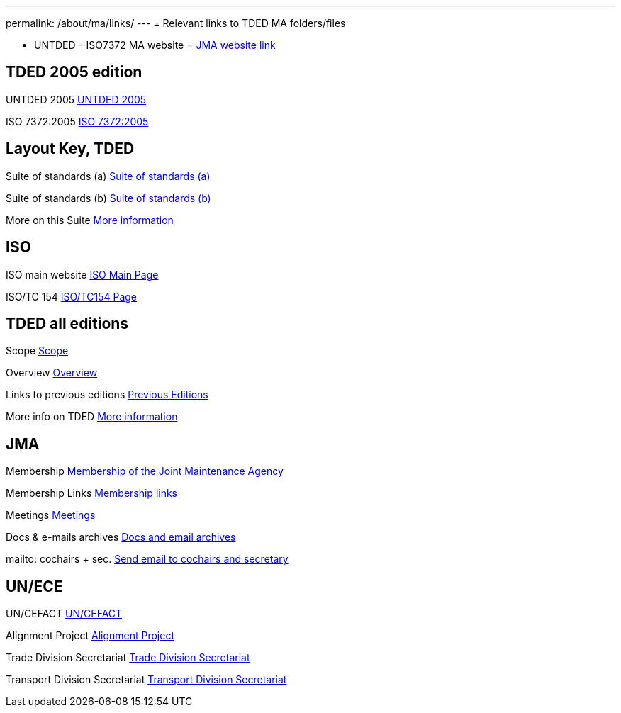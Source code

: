 ---
permalink: /about/ma/links/
---
= Relevant links to TDED MA folders/files

* UNTDED – ISO7372 MA website = http://www.iso.org/iso7372ma[JMA website link]


== TDED 2005 edition


UNTDED 2005
http://isotc.iso.org/livelink/livelink?func=ll&amp;objId=10416613&amp;objAction=Open&amp;nexturl=%2Flivelink%2Flivelink%3Ffunc%3Dll%26objId%3D7351087%26objAction%3Dbrowse%26viewType%3D1[UNTDED 2005]


ISO 7372:2005
http://isotc.iso.org/livelink/livelink?func=ll&amp;objId=10416611&amp;objAction=Open&amp;nexturl=%2Flivelink%2Flivelink%3Ffunc%3Dll%26objId%3D7351087%26objAction%3Dbrowse%26viewType%3D1[ISO 7372:2005]



== Layout Key, TDED


Suite of standards (a)
http://isotc.iso.org/livelink/livelink?func=ll&amp;objId=7351005&amp;objAction=Open&amp;nexturl=%2Flivelink%2Flivelink%3Ffunc%3Dll%26objId%3D7351001%26objAction%3Dbrowse%26sort%3Dname[Suite of standards (a)]


Suite of standards (b)
http://isotc.iso.org/livelink/livelink?func=ll&amp;objId=7351006&amp;objAction=Open&amp;nexturl=%2Flivelink%2Flivelink%3Ffunc%3Dll%26objId%3D7351001%26objAction%3Dbrowse%26sort%3Dname[Suite of standards (b)]


More on this Suite
http://isotc.iso.org/livelink/livelink?func=ll&amp;objId=7334168&amp;objAction=browse&amp;sort=name[More information]



== ISO


ISO main website
http://www.iso.org[ISO Main Page]


ISO/TC 154
http://www.iso.org/iso/standards_development/technical_committees/list_of_iso_technical_committees/iso_technical_committee.htm?commid=53186[ISO/TC154 Page]


== TDED all editions


Scope
http://isotc.iso.org/livelink/livelink?func=ll&amp;objId=11421724&amp;objAction=Open&amp;nexturl=%2Flivelink%2Flivelink%3Ffunc%3Dll%26objId%3D10431946%26objAction%3Dbrowse%26viewType%3D1[Scope]


Overview
http://isotc.iso.org/livelink/livelink?func=ll&amp;objId=11214675&amp;objAction=Open&amp;nexturl=%2Flivelink%2Flivelink%3Ffunc%3Dll%26objId%3D10482921%26objAction%3Dbrowse%26sort%3Dname[Overview]


Links to previous editions
http://isotc.iso.org/livelink/livelink?func=ll&amp;objId=10417266&amp;objAction=browse&amp;viewType=1[Previous Editions]


More info on TDED
http://isotc.iso.org/livelink/livelink?func=ll&amp;objId=7409832&amp;objAction=browse&amp;viewType=1[More information]



== JMA


Membership
link:/about/jma/membership-of-the-joint-maintenance-agency[Membership of the Joint Maintenance Agency]


Membership Links
http://isotc.iso.org/livelink/livelink?func=ll&amp;objId=7345306&amp;objAction=browse&amp;viewType=1[Membership links]


Meetings
http://isotc.iso.org/livelink/livelink?func=ll&amp;objId=9728008&amp;objAction=browse&amp;sort=name[Meetings]


Docs & e-mails archives
http://isotc.iso.org/livelink/livelink?func=ll&amp;objId=7345413&amp;objAction=browse&amp;sort=name[Docs and email archives]


mailto: cochairs + sec.
http://isotc.iso.org/livelink/livelink?func=ll&amp;objId=12241553&amp;objAction=browse&amp;sort=name[Send email to cochairs and secretary]


== UN/ECE


UN/CEFACT
http://www.unece.org/cefact/index.html[UN/CEFACT]


Alignment Project
http://isotc.iso.org/livelink/livelink?func=ll&amp;objId=9101510&amp;objAction=Open&amp;nexturl=%2Flivelink%2Flivelink%3Ffunc%3Dll%26objId%3D8361985%26objAction%3Dbrowse%26viewType%3D1[Alignment Project]


Trade Division Secretariat
http://www.unece.org/tradewelcome/trade-home.html[Trade Division Secretariat]


Transport Division Secretariat
http://www.unece.org/trans/Welcome.html[Transport Division Secretariat]

